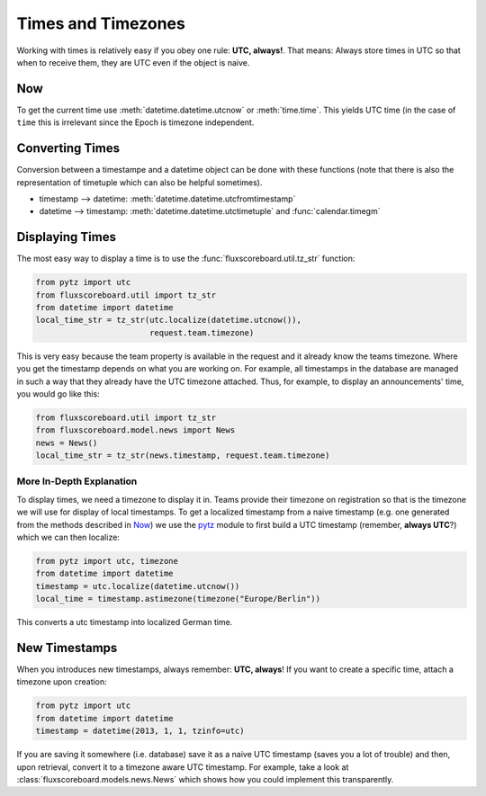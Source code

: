 Times and Timezones
===================

Working with times is relatively easy if you obey one rule: **UTC, always!**.
That means: Always store times in UTC so that when to receive them, they are
UTC even if the object is naive.

Now
---

To get the current time use :meth:`datetime.datetime.utcnow` or
:meth:`time.time`. This yields UTC time (in the case of ``time`` this is
irrelevant since the Epoch is timezone independent.


Converting Times
----------------

Conversion between a timestampe and a datetime object can be done with these
functions (note that there is also the representation of timetuple which can
also be helpful sometimes).

- timestamp --> datetime: :meth:`datetime.datetime.utcfromtimestamp`
- datetime --> timestamp: :meth:`datetime.datetime.utctimetuple` and
  :func:`calendar.timegm`


Displaying Times
----------------

The most easy way to display a time is to use the
:func:`fluxscoreboard.util.tz_str` function:

.. code-block:: python

    from pytz import utc
    from fluxscoreboard.util import tz_str
    from datetime import datetime
    local_time_str = tz_str(utc.localize(datetime.utcnow()),
                            request.team.timezone)

This is very easy because the team property is available in the request and it
already know the teams timezone. Where you get the timestamp depends on what
you are working on. For example, all timestamps in the database are managed in
such a way that they already have the UTC timezone attached. Thus, for
example, to display an announcements' time, you would go like this:

.. code-block:: python

    from fluxscoreboard.util import tz_str
    from fluxscoreboard.model.news import News
    news = News()
    local_time_str = tz_str(news.timestamp, request.team.timezone)


More In-Depth Explanation
#########################

To display times, we need a timezone to display it in. Teams provide their
timezone on registration so that is the timezone we will use for display of
local timestamps. To get a localized timestamp from a naive timestamp (e.g. one
generated from the methods described in `Now`_) we use the `pytz`_ module to
first build a UTC timestamp (remember, **always UTC**?) which we can then
localize:

.. _pytz: http://pytz.sourceforge.net/

.. code-block:: python

    from pytz import utc, timezone
    from datetime import datetime
    timestamp = utc.localize(datetime.utcnow())
    local_time = timestamp.astimezone(timezone("Europe/Berlin"))

This converts a utc timestamp into localized German time.

New Timestamps
--------------

When you introduces new timestamps, always remember: **UTC, always**! If you
want to create a specific time, attach a timezone upon creation:

.. code-block:: python

    from pytz import utc
    from datetime import datetime
    timestamp = datetime(2013, 1, 1, tzinfo=utc)

If you are saving it somewhere (i.e. database) save it as a naive UTC timestamp
(saves you a lot of trouble) and then, upon retrieval, convert it to a timezone
aware UTC timestamp. For example, take a look at
:class:`fluxscoreboard.models.news.News` which shows how you could
implement this transparently.
